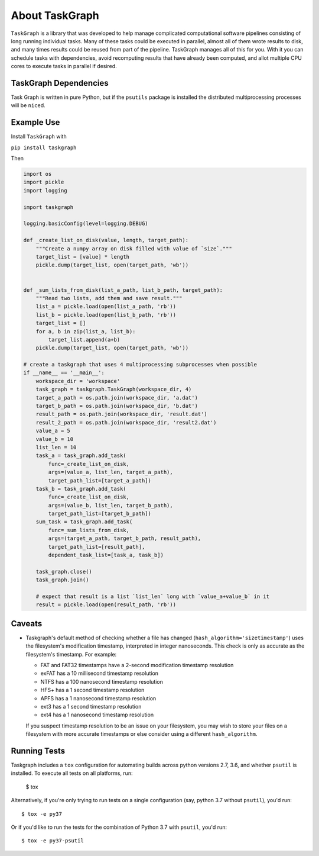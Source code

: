 ===============
About TaskGraph
===============

``TaskGraph`` is a library that was developed to help manage complicated
computational software pipelines consisting of long running individual tasks.
Many of these tasks could be executed in parallel, almost all of them wrote
results to disk, and many times results could be reused from part of the
pipeline. TaskGraph manages all of this for you. With it you can schedule
tasks with dependencies, avoid recomputing results that have already been
computed, and allot multiple CPU cores to execute tasks in parallel if
desired.

TaskGraph Dependencies
----------------------

Task Graph is written in pure Python, but if the ``psutils`` package is
installed the distributed multiprocessing processes will be ``nice``\d.

Example Use
-----------

Install ``TaskGraph`` with

``pip install taskgraph``

Then

.. code-block:: python

  import os
  import pickle
  import logging

  import taskgraph

  logging.basicConfig(level=logging.DEBUG)

  def _create_list_on_disk(value, length, target_path):
      """Create a numpy array on disk filled with value of `size`."""
      target_list = [value] * length
      pickle.dump(target_list, open(target_path, 'wb'))


  def _sum_lists_from_disk(list_a_path, list_b_path, target_path):
      """Read two lists, add them and save result."""
      list_a = pickle.load(open(list_a_path, 'rb'))
      list_b = pickle.load(open(list_b_path, 'rb'))
      target_list = []
      for a, b in zip(list_a, list_b):
          target_list.append(a+b)
      pickle.dump(target_list, open(target_path, 'wb'))

  # create a taskgraph that uses 4 multiprocessing subprocesses when possible
  if __name__ == '__main__':
      workspace_dir = 'workspace'
      task_graph = taskgraph.TaskGraph(workspace_dir, 4)
      target_a_path = os.path.join(workspace_dir, 'a.dat')
      target_b_path = os.path.join(workspace_dir, 'b.dat')
      result_path = os.path.join(workspace_dir, 'result.dat')
      result_2_path = os.path.join(workspace_dir, 'result2.dat')
      value_a = 5
      value_b = 10
      list_len = 10
      task_a = task_graph.add_task(
          func=_create_list_on_disk,
          args=(value_a, list_len, target_a_path),
          target_path_list=[target_a_path])
      task_b = task_graph.add_task(
          func=_create_list_on_disk,
          args=(value_b, list_len, target_b_path),
          target_path_list=[target_b_path])
      sum_task = task_graph.add_task(
          func=_sum_lists_from_disk,
          args=(target_a_path, target_b_path, result_path),
          target_path_list=[result_path],
          dependent_task_list=[task_a, task_b])

      task_graph.close()
      task_graph.join()

      # expect that result is a list `list_len` long with `value_a+value_b` in it
      result = pickle.load(open(result_path, 'rb'))


Caveats
-------

* Taskgraph's default method of checking whether a file has changed
  (``hash_algorithm='sizetimestamp'``) uses the filesystem's modification
  timestamp, interpreted in integer nanoseconds.  This check is only as
  accurate as the filesystem's timestamp.  For example:

  * FAT and FAT32 timestamps have a 2-second modification timestamp resolution
  * exFAT has a 10 millisecond timestamp resolution
  * NTFS has a 100 nanosecond timestamp resolution
  * HFS+ has a 1 second timestamp resolution
  * APFS has a 1 nanosecond timestamp resolution
  * ext3 has a 1 second timestamp resolution
  * ext4 has a 1 nanosecond timestamp resolution

  If you suspect timestamp resolution to be an issue on your filesystem, you
  may wish to store your files on a filesystem with more accurate timestamps or
  else consider using a different ``hash_algorithm``.


Running Tests
-------------

Taskgraph includes a ``tox`` configuration for automating builds across
python versions 2.7, 3.6, and whether ``psutil`` is installed.  To execute all
tests on all platforms, run:

    $ tox

Alternatively, if you're only trying to run tests on a single configuration
(say, python 3.7 without ``psutil``), you'd run::

    $ tox -e py37

Or if you'd like to run the tests for the combination of Python 3.7 with
``psutil``, you'd run::

    $ tox -e py37-psutil
